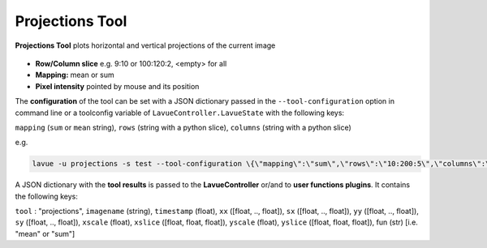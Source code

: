 .. _projections:

Projections Tool
================

**Projections Tool** plots horizontal and vertical projections of the current image

.. figure:: ../../_images/projectionslavue.png

*    **Row/Column slice** e.g. 9:10 or 100:120:2, <empty> for all
*    **Mapping:** mean or sum
*    **Pixel intensity** pointed by mouse and its position

The **configuration** of the tool can be set with a JSON dictionary passed in the  ``--tool-configuration``  option in command line or a toolconfig variable of ``LavueController.LavueState`` with the following keys:

``mapping`` (``sum``  or ``mean`` string), ``rows`` (string with a python slice), ``columns`` (string with a python slice)

e.g.

.. code-block:: console

   lavue -u projections -s test --tool-configuration \{\"mapping\":\"sum\",\"rows\":\"10:200:5\",\"columns\":\"50:150\"\} --start

A JSON dictionary with the **tool results** is passed to the **LavueController** or/and to **user functions plugins**. It contains the following keys:

``tool`` : "projections", ``imagename`` (string), ``timestamp`` (float), ``xx`` ([float, .., float]), ``sx`` ([float, .., float]), ``yy`` ([float, .., float]), ``sy`` ([float, .., float]), ``xscale`` (float), ``xslice`` ([float, float, float]), ``yscale`` (float), ``yslice`` ([float, float, float]), fun (str) [i.e. "mean" or "sum"]

.. |br| raw:: html

     <br>
